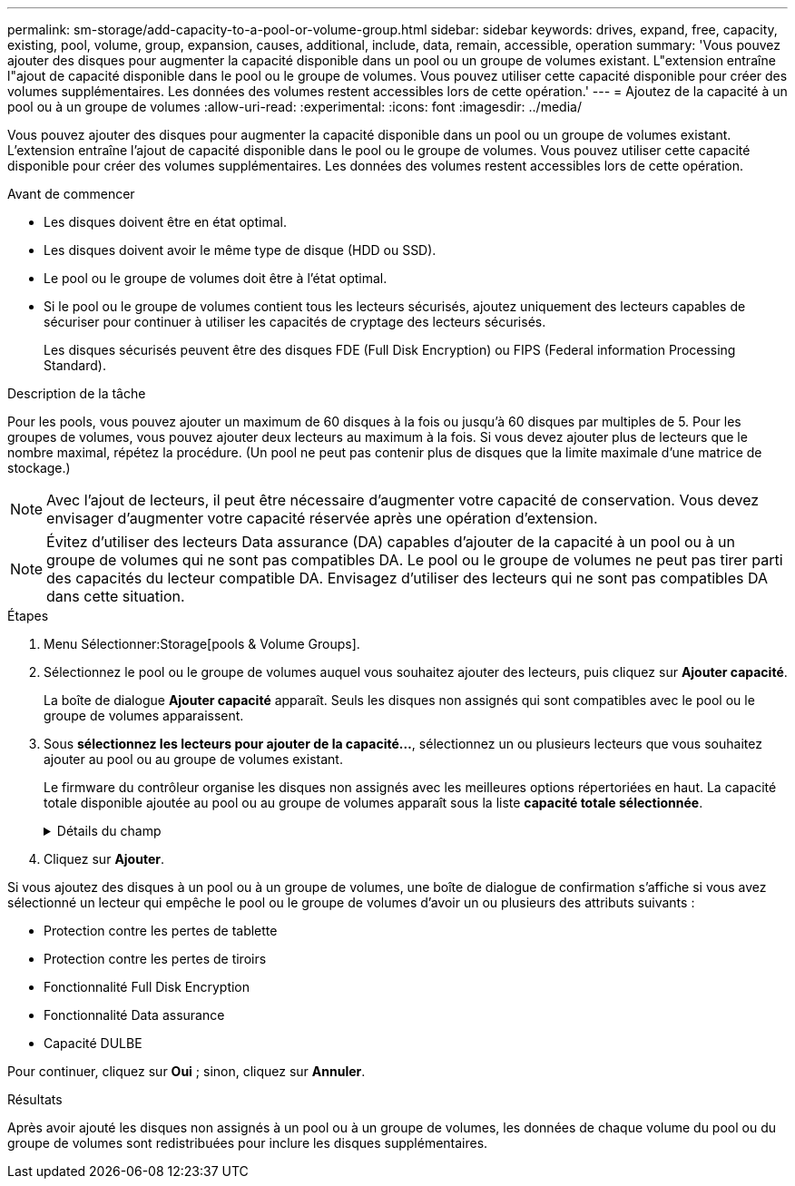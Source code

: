 ---
permalink: sm-storage/add-capacity-to-a-pool-or-volume-group.html 
sidebar: sidebar 
keywords: drives, expand, free, capacity, existing, pool, volume, group, expansion, causes, additional, include, data, remain, accessible, operation 
summary: 'Vous pouvez ajouter des disques pour augmenter la capacité disponible dans un pool ou un groupe de volumes existant. L"extension entraîne l"ajout de capacité disponible dans le pool ou le groupe de volumes. Vous pouvez utiliser cette capacité disponible pour créer des volumes supplémentaires. Les données des volumes restent accessibles lors de cette opération.' 
---
= Ajoutez de la capacité à un pool ou à un groupe de volumes
:allow-uri-read: 
:experimental: 
:icons: font
:imagesdir: ../media/


[role="lead"]
Vous pouvez ajouter des disques pour augmenter la capacité disponible dans un pool ou un groupe de volumes existant. L'extension entraîne l'ajout de capacité disponible dans le pool ou le groupe de volumes. Vous pouvez utiliser cette capacité disponible pour créer des volumes supplémentaires. Les données des volumes restent accessibles lors de cette opération.

.Avant de commencer
* Les disques doivent être en état optimal.
* Les disques doivent avoir le même type de disque (HDD ou SSD).
* Le pool ou le groupe de volumes doit être à l'état optimal.
* Si le pool ou le groupe de volumes contient tous les lecteurs sécurisés, ajoutez uniquement des lecteurs capables de sécuriser pour continuer à utiliser les capacités de cryptage des lecteurs sécurisés.
+
Les disques sécurisés peuvent être des disques FDE (Full Disk Encryption) ou FIPS (Federal information Processing Standard).



.Description de la tâche
Pour les pools, vous pouvez ajouter un maximum de 60 disques à la fois ou jusqu'à 60 disques par multiples de 5. Pour les groupes de volumes, vous pouvez ajouter deux lecteurs au maximum à la fois. Si vous devez ajouter plus de lecteurs que le nombre maximal, répétez la procédure. (Un pool ne peut pas contenir plus de disques que la limite maximale d'une matrice de stockage.)

[NOTE]
====
Avec l'ajout de lecteurs, il peut être nécessaire d'augmenter votre capacité de conservation. Vous devez envisager d'augmenter votre capacité réservée après une opération d'extension.

====
[NOTE]
====
Évitez d'utiliser des lecteurs Data assurance (DA) capables d'ajouter de la capacité à un pool ou à un groupe de volumes qui ne sont pas compatibles DA. Le pool ou le groupe de volumes ne peut pas tirer parti des capacités du lecteur compatible DA. Envisagez d'utiliser des lecteurs qui ne sont pas compatibles DA dans cette situation.

====
.Étapes
. Menu Sélectionner:Storage[pools & Volume Groups].
. Sélectionnez le pool ou le groupe de volumes auquel vous souhaitez ajouter des lecteurs, puis cliquez sur *Ajouter capacité*.
+
La boîte de dialogue *Ajouter capacité* apparaît. Seuls les disques non assignés qui sont compatibles avec le pool ou le groupe de volumes apparaissent.

. Sous *sélectionnez les lecteurs pour ajouter de la capacité...*, sélectionnez un ou plusieurs lecteurs que vous souhaitez ajouter au pool ou au groupe de volumes existant.
+
Le firmware du contrôleur organise les disques non assignés avec les meilleures options répertoriées en haut. La capacité totale disponible ajoutée au pool ou au groupe de volumes apparaît sous la liste *capacité totale sélectionnée*.

+
.Détails du champ
[%collapsible]
====
[cols="1a,3a"]
|===
| Champ | Description 


 a| 
Tiroir
 a| 
Indique l'emplacement du tiroir du disque.



 a| 
Baie
 a| 
Indique l'emplacement de baie du lecteur.



 a| 
Capacité (Gio)
 a| 
Indique la capacité du lecteur.

** Dans la mesure du possible, sélectionnez des disques dont la capacité est égale aux capacités des disques actuels du pool ou du groupe de volumes.
** Si vous devez ajouter des disques non assignés offrant une capacité réduite, notez que la capacité utile de chaque disque actuellement dans le pool ou le groupe de volumes est réduite. La capacité des disques est donc identique sur le pool ou le groupe de volumes.
** Si vous devez ajouter des disques non assignés offrant une plus grande capacité, notez que la capacité utile des disques non assignés que vous ajoutez est réduite de sorte qu'ils correspondent aux capacités actuelles des disques du pool ou du groupe de volumes.




 a| 
Sécurité
 a| 
Indique si le lecteur est sécurisé.

** Vous pouvez protéger votre pool ou votre groupe de volumes à l'aide de la fonction de sécurité du lecteur, mais tous les disques doivent être sécurisés pour utiliser cette fonction.
** Vous pouvez combiner des lecteurs sécurisés et non sécurisés, mais les capacités de cryptage des lecteurs sécurisés ne peuvent pas être utilisées.
** Les disques sécurisés peuvent être des disques FDE (Full Disk Encryption) ou FIPS (Federal information Processing Standard).




 a| 
Compatible DA
 a| 
Indique si le lecteur est compatible avec Data assurance (DA).

** Il est déconseillé d'utiliser des lecteurs qui ne sont pas des disques Data assurance (DA) capables d'ajouter de la capacité à un pool ou à un groupe de volumes capable de gérer un DA. Le pool ou le groupe de volumes ne dispose plus de fonctionnalités DA et vous n'avez plus la possibilité d'activer DA sur les volumes nouvellement créés au sein du pool ou du groupe de volumes.
** L'utilisation de lecteurs Data assurance (DA) capables d'ajouter de la capacité à un pool ou à un groupe de volumes qui ne prend pas en charge la DA n'est pas recommandée, car ce pool ou ce groupe de volumes ne peut pas tirer parti des capacités du lecteur compatible DA (les attributs de lecteur ne correspondent pas). Envisagez d'utiliser des lecteurs qui ne sont pas compatibles DA dans cette situation.




 a| 
Compatible DULBE
 a| 
Indique si le lecteur a l'option de libération ou non écrite de l'erreur de bloc logique (DULBE). DULBE est une option sur disques NVMe permettant à une baie de stockage EF600 de localiser les blocs faisant partie d'un volume. La gestion de la désallocation des blocs sur un disque peut réduire considérablement le temps nécessaire à l'initialisation des volumes. De plus, les hôtes peuvent désallouer les blocs logiques du volume à l'aide de la commande NVMe Dataset Management.

|===
====
. Cliquez sur *Ajouter*.


Si vous ajoutez des disques à un pool ou à un groupe de volumes, une boîte de dialogue de confirmation s'affiche si vous avez sélectionné un lecteur qui empêche le pool ou le groupe de volumes d'avoir un ou plusieurs des attributs suivants :

* Protection contre les pertes de tablette
* Protection contre les pertes de tiroirs
* Fonctionnalité Full Disk Encryption
* Fonctionnalité Data assurance
* Capacité DULBE


Pour continuer, cliquez sur *Oui* ; sinon, cliquez sur *Annuler*.

.Résultats
Après avoir ajouté les disques non assignés à un pool ou à un groupe de volumes, les données de chaque volume du pool ou du groupe de volumes sont redistribuées pour inclure les disques supplémentaires.
